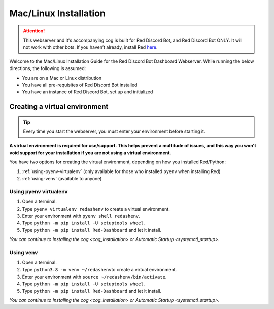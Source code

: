 Mac/Linux Installation
======================

.. attention::

   This webserver and it's accompanying cog is built for Red Discord Bot, and Red Discord Bot ONLY. It will not work with other bots. If you haven’t already, install Red `here <https://docs.discord.red/en/stable/>`__.

Welcome to the Mac/Linux Installation Guide for the Red Discord Bot
Dashboard Webserver. While running the below directions, the following
is assumed:

-  You are on a Mac or Linux distribution
-  You have all pre-requisites of Red Discord Bot installed
-  You have an instance of Red Discord Bot, set up and initialized

Creating a virtual environment
------------------------------

.. tip::

   Every time you start the webserver, you must enter your environment before starting it.

**A virtual environment is required for use/support. This helps prevent
a multitude of issues, and this way you won't void support for your
installation if you are not using a virtual environment.**

You have two options for creating the virtual environment, depending on
how you installed Red/Python:

1. :ref:`using-pyenv-virtualenv` (only available for those who installed ``pyenv`` when installing Red)
2. :ref:`using-venv` (available to anyone)

.. _using-pyenv-virtualenv:

Using pyenv virtualenv
~~~~~~~~~~~~~~~~~~~~~~

1. Open a terminal.
2. Type ``pyenv virtualenv redashenv`` to create a virtual environment.
3. Enter your environment with ``pyenv shell redashenv``.
4. Type ``python -m pip install -U setuptools wheel``.
5. Type ``python -m pip install Red-Dashboard`` and let it install.

*You can continue to* `Installing the cog <cog_installation>` *or* `Automatic Startup <systemctl_startup>`.

.. _using-venv:

Using venv
~~~~~~~~~~

1. Open a terminal.
2. Type ``python3.8 -m venv ~/redashenv``\ to create a virtual
   environment.
3. Enter your environment with ``source ~/redashenv/bin/activate``.
4. Type ``python -m pip install -U setuptools wheel``.
5. Type ``python -m pip install Red-Dashboard`` and let it install.

*You can continue to* `Installing the cog <cog_installation>` *or* `Automatic Startup <systemctl_startup>`.
